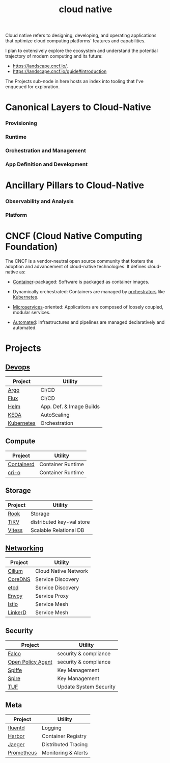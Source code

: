 :PROPERTIES:
:ID:       739d8493-d7a6-4eee-b31a-44d087f4fb42
:END:
#+title: cloud native
#+filetags: :arch:programming:cloud:

Cloud native refers to designing, developing, and operating applications that optimize cloud computing platforms' features and capabilities.

 I plan to extensively explore the ecosystem and understand the potential trajectory of modern computing and its future:
  - https://landscape.cncf.io/.
  - https://landscape.cncf.io/guide#introduction

 The Projects sub-node in here hosts an index into tooling that I've enqueued for exploration.

* Canonical Layers to Cloud-Native
*** Provisioning
*** Runtime
*** Orchestration and Management
*** App Definition and Development
* Ancillary Pillars to Cloud-Native
*** Observability and Analysis
*** Platform
* CNCF (Cloud Native Computing Foundation)
:PROPERTIES:
:ID:       56e931a4-16af-4eba-bcd0-c8f0b9566153
:END:

The CNCF is a vendor-neutral open source community that fosters the adoption and advancement of cloud-native technologies. It defines cloud-native as:

- [[id:d4627a77-fafc-4c76-91a2-59a84e42de71][Container]]-packaged: Software is packaged as container images.

- Dynamically orchestrated: Containers are managed by [[id:f822f8f6-89eb-4aa8-ac8f-fdcff3f06fb9][orchestrators]] like [[id:c2072565-787a-4cea-9894-60fad254f61d][Kubernetes]].

- [[id:54978664-78a5-4c2c-ae33-c4e6a14d6bb0][Microservices]]-oriented: Applications are composed of loosely coupled, modular services.

- [[id:58ea31e4-95ae-4c25-b475-c8686fe23817][Automated]]: Infrastructures and pipelines are managed declaratively and automated.

* Projects
** [[id:58ea31e4-95ae-4c25-b475-c8686fe23817][Devops]]
|------------+--------------------------|
| Project    | Utility                  |
|------------+--------------------------|
| [[id:3ea6cf40-f57e-4fa8-b451-6ccb0928249b][Argo]]       | CI/CD                    |
| [[id:60e66e66-d394-42e7-a624-303ddb295395][Flux]]       | CI/CD                    |
| [[id:28387722-d0ca-4c0b-8436-5c4c2ae4ba13][Helm]]       | App. Def. & Image Builds |
| [[id:c50c85ac-0b21-486f-99ac-00f325e2c43c][KEDA]]       | AutoScaling              |
| [[id:c2072565-787a-4cea-9894-60fad254f61d][Kubernetes]] | Orchestration            |
|------------+--------------------------|
** Compute
|------------+-------------------|
| Project    | Utility           |
|------------+-------------------|
| [[id:2e953b92-6b7c-46ce-aa31-f278601ab005][Containerd]] | Container Runtime |
| [[id:320016f3-53be-4756-b9b8-3a89714ff1d9][cri-o]]      | Container Runtime |
|------------+-------------------|
** Storage
|---------+---------------------------|
| Project | Utility                   |
|---------+---------------------------|
| [[id:204e8cda-5566-4828-9df8-ac362878ec3c][Rook]]    | Storage                   |
| [[id:63dbe80a-9503-470f-94f7-af72190f35db][TiKV]]    | distributed key-val store |
| [[id:731a8c2c-da51-419b-8224-774913c597e6][Vitess]]  | Scalable Relational  DB   |
|---------+---------------------------|
** [[id:a4e712e1-a233-4173-91fa-4e145bd68769][Networking]]
|---------+----------------------|
| Project | Utility              |
|---------+----------------------|
| [[id:52877388-0a18-497b-afe4-3bea87d3db68][Cilium]]  | Cloud Native Network |
| [[id:d3f2c59a-602d-4a88-8828-82797f25fbd3][CoreDNS]] | Service Discovery    |
| [[id:3568f42c-6e48-4d10-8249-c95c080a975c][etcd]]    | Service Discovery    |
| [[id:97574f3d-86a1-4491-9cdd-5428d658103b][Envoy]]   | Service Proxy        |
| [[id:2f89e95e-9bfa-4762-a5f1-b1caae1f364b][lstio]]   | Service Mesh         |
| [[id:bb7b9374-8773-45f5-992d-c969d7cbded2][LinkerD]] | Service Mesh         |
|---------+----------------------|
** Security
|-------------------+------------------------|
| Project           | Utility                |
|-------------------+------------------------|
| [[id:03338f6b-47ff-4ad2-b666-d981dc062844][Falco]]             | security & compliance  |
| [[id:13806880-ed30-4b21-8c67-016da5037ce7][Open Policy Agent]] | security & compliance  |
| [[id:b976e243-b69d-42f2-9ffa-dbd7ac8469c4][Spiffe]]            | Key Management         |
| [[id:c96bc90b-0f7e-4943-803e-916fcd036c19][Spire]]             | Key Management         |
| [[id:a1a26817-85fe-481b-b41e-659502094361][TUF]]               | Update System Security |
|-------------------+------------------------|
** Meta
|------------+---------------------|
| Project    | Utility             |
|------------+---------------------|
| [[id:b656ae66-8364-4803-8262-41aa3cb18061][fluentd]]    | Logging             |
| [[id:eb789bb7-2fb4-43dc-86a1-6297a7654cee][Harbor]]     | Container Registry  |
| [[id:0c8ba7f9-e7c8-4c79-89b6-bb0c9992d1bd][Jaeger]]     | Distributed Tracing |
| [[id:55a62ff7-7160-4e6e-9bb5-0df996bf995e][Prometheus]] | Monitoring & Alerts |
|------------+---------------------|
